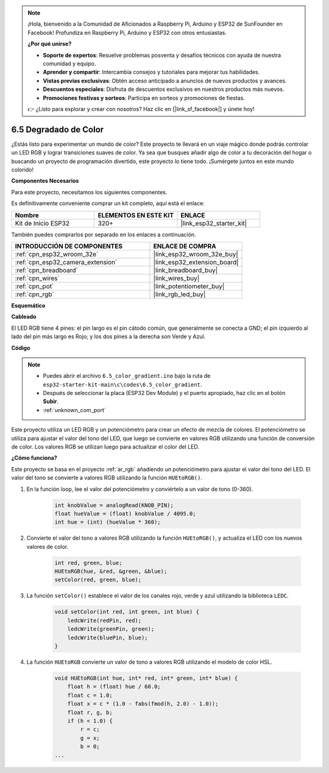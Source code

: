 .. note::

    ¡Hola, bienvenido a la Comunidad de Aficionados a Raspberry Pi, Arduino y ESP32 de SunFounder en Facebook! Profundiza en Raspberry Pi, Arduino y ESP32 con otros entusiastas.

    **¿Por qué unirse?**

    - **Soporte de expertos**: Resuelve problemas posventa y desafíos técnicos con ayuda de nuestra comunidad y equipo.
    - **Aprender y compartir**: Intercambia consejos y tutoriales para mejorar tus habilidades.
    - **Vistas previas exclusivas**: Obtén acceso anticipado a anuncios de nuevos productos y avances.
    - **Descuentos especiales**: Disfruta de descuentos exclusivos en nuestros productos más nuevos.
    - **Promociones festivas y sorteos**: Participa en sorteos y promociones de fiestas.

    👉 ¿Listo para explorar y crear con nosotros? Haz clic en [|link_sf_facebook|] y únete hoy!

.. _ar_color_gradient:

6.5 Degradado de Color
==============================================
¿Estás listo para experimentar un mundo de color? Este proyecto te llevará en un viaje mágico donde podrás controlar un LED RGB y lograr transiciones suaves de color. Ya sea que busques añadir algo de color a tu decoración del hogar o buscando un proyecto de programación divertido, este proyecto lo tiene todo. ¡Sumérgete juntos en este mundo colorido!

**Componentes Necesarios**

Para este proyecto, necesitamos los siguientes componentes.

Es definitivamente conveniente comprar un kit completo, aquí está el enlace:

.. list-table::
    :widths: 20 20 20
    :header-rows: 1

    *   - Nombre	
        - ELEMENTOS EN ESTE KIT
        - ENLACE
    *   - Kit de Inicio ESP32
        - 320+
        - |link_esp32_starter_kit|

También puedes comprarlos por separado en los enlaces a continuación.

.. list-table::
    :widths: 30 20
    :header-rows: 1

    *   - INTRODUCCIÓN DE COMPONENTES
        - ENLACE DE COMPRA

    *   - :ref:`cpn_esp32_wroom_32e`
        - |link_esp32_wroom_32e_buy|
    *   - :ref:`cpn_esp32_camera_extension`
        - |link_esp32_extension_board|
    *   - :ref:`cpn_breadboard`
        - |link_breadboard_buy|
    *   - :ref:`cpn_wires`
        - |link_wires_buy|
    *   - :ref:`cpn_pot`
        - |link_potentiometer_buy|
    *   - :ref:`cpn_rgb`
        - |link_rgb_led_buy|


**Esquemático**

.. image:: ../../img/circuit/circuit_6.5_color_gradient_ar.png


**Cableado**

.. image:: ../../components/img/rgb_pin.jpg
    :width: 200
    :align: center

El LED RGB tiene 4 pines: el pin largo es el pin cátodo común, que generalmente se conecta a GND; el pin izquierdo al lado del pin más largo es Rojo; y los dos pines a la derecha son Verde y Azul.

.. image:: ../../img/wiring/6.5_color_rgb_bb.png

**Código**


.. note::

    * Puedes abrir el archivo ``6.5_color_gradient.ino`` bajo la ruta de ``esp32-starter-kit-main\c\codes\6.5_color_gradient``. 
    * Después de seleccionar la placa (ESP32 Dev Module) y el puerto apropiado, haz clic en el botón **Subir**.
    * :ref:`unknown_com_port`

.. raw:: html
    
    <iframe src=https://create.arduino.cc/editor/sunfounder01/a8402b92-8884-4ba0-b09c-e596e97e0af8/preview?embed style="height:510px;width:100%;margin:10px 0" frameborder=0></iframe>
    
Este proyecto utiliza un LED RGB y un potenciómetro para crear un efecto de mezcla de colores. El potenciómetro se utiliza para ajustar el valor del tono del LED, que luego se convierte en valores RGB utilizando una función de conversión de color. Los valores RGB se utilizan luego para actualizar el color del LED.

**¿Cómo funciona?**

Este proyecto se basa en el proyecto :ref:`ar_rgb` añadiendo un potenciómetro para ajustar el valor del tono del LED. El valor del tono se convierte a valores RGB utilizando la función ``HUEtoRGB()``.

#. En la función loop, lee el valor del potenciómetro y conviértelo a un valor de tono (0-360).

    .. code-block:: arduino

        int knobValue = analogRead(KNOB_PIN);
        float hueValue = (float) knobValue / 4095.0;
        int hue = (int) (hueValue * 360);

#. Convierte el valor del tono a valores RGB utilizando la función ``HUEtoRGB()``, y actualiza el LED con los nuevos valores de color.

    .. code-block:: arduino

        int red, green, blue;
        HUEtoRGB(hue, &red, &green, &blue);
        setColor(red, green, blue);

#. La función ``setColor()`` establece el valor de los canales rojo, verde y azul utilizando la biblioteca ``LEDC``.

    .. code-block:: arduino

        void setColor(int red, int green, int blue) {
            ledcWrite(redPin, red);
            ledcWrite(greenPin, green);
            ledcWrite(bluePin, blue);
        }
    
#. La función ``HUEtoRGB`` convierte un valor de tono a valores RGB utilizando el modelo de color HSL.

    .. code-block:: arduino

        void HUEtoRGB(int hue, int* red, int* green, int* blue) {
            float h = (float) hue / 60.0;
            float c = 1.0;
            float x = c * (1.0 - fabs(fmod(h, 2.0) - 1.0));
            float r, g, b;
            if (h < 1.0) {
                r = c;
                g = x;
                b = 0;
        ...
